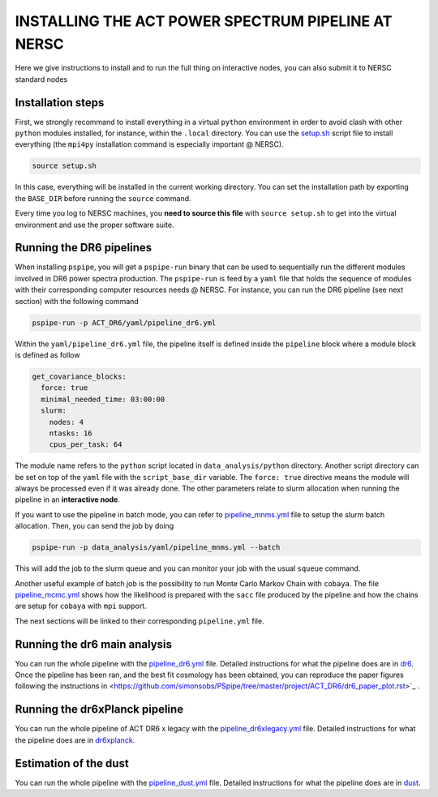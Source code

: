 ***************************************************
INSTALLING THE ACT POWER SPECTRUM PIPELINE AT NERSC
***************************************************

Here we give instructions to install and to run the full thing on interactive nodes, you can also submit it to NERSC standard nodes

Installation steps
------------------

First, we strongly recommand to install everything in a virtual ``python`` environment in order to
avoid clash with other ``python`` modules installed, for instance, within the ``.local``
directory. You can use the `setup.sh
<https://github.com/simonsobs/PSpipe/tree/master/project/ACT_DR6/setup.sh>`_ script file to
install everything (the ``mpi4py`` installation command is especially important @ NERSC).

.. code:: shell

    source setup.sh

In this case, everything will be installed in the current working directory. You can set the
installation path by exporting the ``BASE_DIR`` before running the ``source`` command.

Every time you log to NERSC machines, you **need to source this file** with ``source setup.sh`` to
get into the virtual environment and use the proper software suite.

Running the DR6 pipelines
-------------------------

When installing ``pspipe``, you will get a ``pspipe-run`` binary that can be used to sequentially
run the different modules involved in DR6 power spectra production. The ``pspipe-run`` is feed by a
``yaml`` file that holds the sequence of modules with their corresponding computer resources needs @
NERSC. For instance, you can run the DR6 pipeline (see next section) with the following command

.. code:: shell

    pspipe-run -p ACT_DR6/yaml/pipeline_dr6.yml

Within the ``yaml/pipeline_dr6.yml`` file, the pipeline itself is defined inside the ``pipeline``
block where a module block is defined as follow

.. code:: yaml

    get_covariance_blocks:
      force: true
      minimal_needed_time: 03:00:00
      slurm:
        nodes: 4
        ntasks: 16
        cpus_per_task: 64

The module name refers to the ``python`` script located in ``data_analysis/python``
directory. Another script directory can be set on top of the ``yaml`` file with the
``script_base_dir`` variable. The ``force: true`` directive means the module will always be
processed even if it was already done. The other parameters relate to slurm allocation when running
the pipeline in an **interactive node**.

If you want to use the pipeline in batch mode, you can refer to `pipeline_mnms.yml
<https://github.com/simonsobs/PSpipe/tree/master/project/ACT_DR6/yaml/pipeline_mnms.yml>`_ file to
setup the slurm batch allocation. Then, you can send the job by doing

.. code:: shell

    pspipe-run -p data_analysis/yaml/pipeline_mnms.yml --batch


This will add the job to the slurm queue and you can monitor your job with the usual ``squeue``
command.

Another useful example of batch job is the possibility to run Monte Carlo Markov Chain with
``cobaya``. The file `pipeline_mcmc.yml
<https://github.com/simonsobs/PSpipe/tree/master/project/ACT_DR6/yaml/pipeline_mcmc.yml>`_ shows how
the likelihood is prepared with the ``sacc`` file produced by the pipeline and how the chains are
setup for ``cobaya`` with ``mpi`` support.

The next sections will be linked to their corresponding ``pipeline.yml`` file.

Running the dr6 main analysis
-----------------------------

You can  run the whole pipeline with the `pipeline_dr6.yml
<https://github.com/simonsobs/PSpipe/tree/master/project/ACT_DR6/yaml/pipeline_dr6.yml>`_ file.
Detailed instructions for what the pipeline does are in `dr6
<https://github.com/simonsobs/PSpipe/tree/master/project/ACT_DR6/dr6.rst>`_.
Once the pipeline has been ran, and the best fit cosmology has been obtained, you can reproduce the paper figures following the instructions in
<https://github.com/simonsobs/PSpipe/tree/master/project/ACT_DR6/dr6_paper_plot.rst>`_ .


Running the dr6xPlanck pipeline
-------------------------------
You can  run the whole pipeline of ACT DR6 x legacy with the  `pipeline_dr6xlegacy.yml
<https://github.com/simonsobs/PSpipe/tree/master/project/ACT_DR6/yaml/pipeline_dr6xlegacy.yml>`_ file.
Detailed instructions for what the pipeline does are in `dr6xplanck
<https://github.com/simonsobs/PSpipe/tree/master/project/ACT_DR6/dr6xplanck.rst>`_.


Estimation of the dust
----------------------
You can  run the whole pipeline with the `pipeline_dust.yml
<https://github.com/simonsobs/PSpipe/tree/master/project/ACT_DR6/yaml/pipeline_dust.yml>`_ file.
Detailed instructions for what the pipeline does are in `dust
<https://github.com/simonsobs/PSpipe/tree/master/project/ACT_DR6/dust.rst/>`_.

